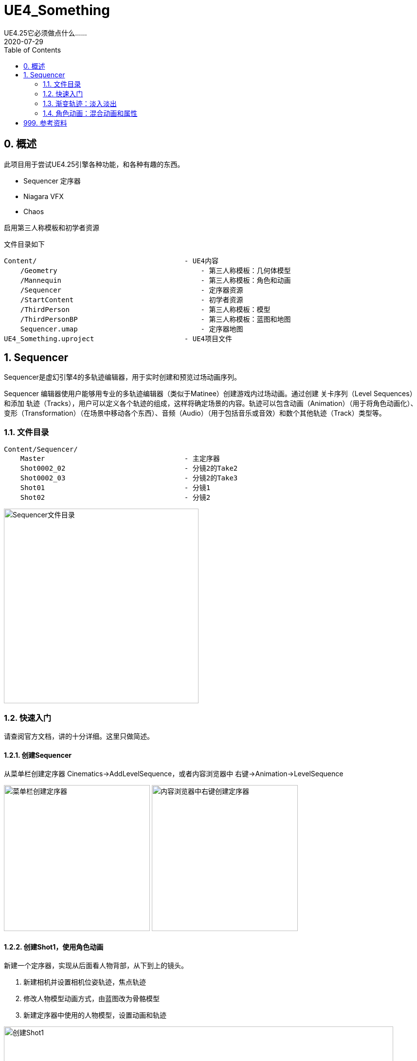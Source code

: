 # UE4_Something
UE4.25它必须做点什么......
2020-07-29
:toc:

## 0. 概述
此项目用于尝试UE4.25引擎各种功能，和各种有趣的东西。

- Sequencer 定序器
- Niagara VFX
- Chaos

启用第三人称模板和初学者资源

文件目录如下

```
Content/                                    - UE4内容
    /Geometry                                   - 第三人称模板：几何体模型
    /Mannequin                                  - 第三人称模板：角色和动画
    /Sequencer                                  - 定序器资源
    /StartContent                               - 初学者资源
    /ThirdPerson                                - 第三人称模板：模型
    /ThirdPersonBP                              - 第三人称模板：蓝图和地图
    Sequencer.umap                              - 定序器地图
UE4_Something.uproject                      - UE4项目文件
```
## 1. Sequencer
Sequencer是虚幻引擎4的多轨迹编辑器，用于实时创建和预览过场动画序列。

Sequencer 编辑器使用户能够用专业的多轨迹编辑器（类似于Matinee）创建游戏内过场动画。通过创建 关卡序列（Level Sequences） 和添加 轨迹（Tracks），用户可以定义各个轨迹的组成，这样将确定场景的内容。轨迹可以包含动画（Animation）（用于将角色动画化）、变形（Transformation）（在场景中移动各个东西）、音频（Audio）（用于包括音乐或音效）和数个其他轨迹（Track）类型等。

### 1.1. 文件目录
```
Content/Sequencer/
    Master                                  - 主定序器
    Shot0002_02                             - 分镜2的Take2
    Shot0002_03                             - 分镜2的Take3
    Shot01                                  - 分镜1
    Shot02                                  - 分镜2
```

image:./Docs/Image/Sequencer01.png[Sequencer文件目录,400]

### 1.2. 快速入门
请查阅官方文档，讲的十分详细。这里只做简述。

#### 1.2.1. 创建Sequencer
从菜单栏创建定序器 Cinematics->AddLevelSequence，或者内容浏览器中 右键->Animation->LevelSequence

image:./Docs/Image/Sequencer02.png[菜单栏创建定序器,300]
image:./Docs/Image/Sequencer03.png[内容浏览器中右键创建定序器,300]

#### 1.2.2. 创建Shot1，使用角色动画
新建一个定序器，实现从后面看人物背部，从下到上的镜头。

1. 新建相机并设置相机位姿轨迹，焦点轨迹
2. 修改人物模型动画方式，由蓝图改为骨骼模型
3. 新建定序器中使用的人物模型，设置动画和轨迹

image:./Docs/Image/Sequencer04.png[创建Shot1,800]

#### 1.2.3. 创建Shot2
新建一个定序器，实现从前面看人物脸部，从远到近的镜头。

#### 1.2.4. 创建Master，拼接Shot1和Shot2
新建一个定序器，先播放Shot1再播放Shot2。

image:./Docs/Image/Sequencer05.png[创建Master,800]

#### 1.2.5. 创建Shot2的Take2和Take3
右键Shot2片段，新建两个NewTake。可以选择Shot2使用的哪个Take，每个Take内容可以不一样。

image:./Docs/Image/Sequencer06.png[创建Takes,400]

### 1.3. 渐变轨迹：淡入淡出
在Sequencer中点击添加轨道（+Track），选择消退轨道（FadeTrack）

image:./Docs/Image/Sequencer07.png[创建消退轨道,300]

在FadeTrack中值1表示全黑，0表示正常显示。设置合适的关键帧，实现淡入淡出。

image:./Docs/Image/Sequencer08.png[消退轨道设置,800]

### 1.4. 角色动画：混合动画和属性

可以将多个动画混合在一起，让几个动画交叉就可以了。

在创建动画序列时，有时可能需要让场景中的某个角色移动或执行某种动画。 在 序列器（Sequencer） 中，这是通过将骨架网格Actor添加到关卡序列，然后添加动画子轨迹并指定希望Actor执行的动画来完成的。 序列器使您能够通过将一个属性轨迹拖放到现有属性轨迹，自动对动画（以及属性值）执行交叉渐变和混合操作。 这样做时，将应用自动混合，您可以通过使用缓和属性或定义自己的自定义曲线资源对其进行调优和调整。

image:./Docs/Image/Sequencer09.png[混合动画和属性,800]

## 999. 参考资料
1. Sequencer快速入门：https://docs.unrealengine.com/zh-CN/Engine/Sequencer/QuickStart/index.html